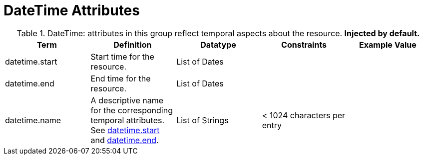 :title: DateTime Attributes
:type: subMetadataReference
:order: 03
:parent: Catalog Taxonomy Definitions
:status: published
:summary: Attributes in this group reflect temporal aspects about the resource.  

= DateTime Attributes

.DateTime: attributes in this group reflect temporal aspects about the resource. *Injected by default.*
[cols="5" options="header"]
|===
|Term
|Definition
|Datatype
|Constraints
|Example Value
 
|[[_datetime.start]]datetime.start
|Start time for the resource.
|List of Dates
| 
| 

|[[_datetime.end]]datetime.end
|End time for the resource.
|List of Dates
| 
| 
 
|[[_datetime.name]]datetime.name
|A descriptive name for the corresponding temporal
attributes. See xref:metadatareference:datetime-attributes-table.adoc#datetime.start[datetime.start] and xref:metadatareference:datetime-attributes-table.adoc#datetime.end[datetime.end].
|List of Strings
|< 1024 characters per entry
| 

|===

